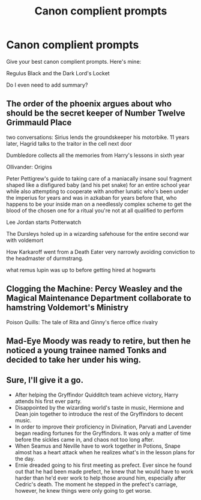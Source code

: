 #+TITLE: Canon complient prompts

* Canon complient prompts
:PROPERTIES:
:Author: usernamesaretaken3
:Score: 6
:DateUnix: 1588354990.0
:DateShort: 2020-May-01
:END:
Give your best canon complient prompts. Here's mine:

Regulus Black and the Dark Lord's Locket

Do I even need to add summary?


** The order of the phoenix argues about who should be the secret keeper of Number Twelve Grimmauld Place

two conversations: Sirius lends the groundskeeper his motorbike. 11 years later, Hagrid talks to the traitor in the cell next door

Dumbledore collects all the memories from Harry's lessons in sixth year

Ollivander: Origins

Peter Pettigrew's guide to taking care of a maniacally insane soul fragment shaped like a disfigured baby (and his pet snake) for an entire school year while also attempting to cooperate with another lunatic who's been under the imperius for years and was in azkaban for years before that, who happens to be your inside man on a needlessly complex scheme to get the blood of the chosen one for a ritual you're not at all qualified to perform

Lee Jordan starts Potterwatch

The Dursleys holed up in a wizarding safehouse for the entire second war with voldemort

How Karkaroff went from a Death Eater very narrowly avoiding conviction to the headmaster of durmstrang.

what remus lupin was up to before getting hired at hogwarts
:PROPERTIES:
:Author: Endlespi
:Score: 5
:DateUnix: 1588362750.0
:DateShort: 2020-May-02
:END:


** Clogging the Machine: Percy Weasley and the Magical Maintenance Department collaborate to hamstring Voldemort's Ministry

Poison Quills: The tale of Rita and Ginny's fierce office rivalry
:PROPERTIES:
:Author: tipsytops2
:Score: 4
:DateUnix: 1588357577.0
:DateShort: 2020-May-01
:END:


** Mad-Eye Moody was ready to retire, but then he noticed a young trainee named Tonks and decided to take her under his wing.
:PROPERTIES:
:Author: MTheLoud
:Score: 3
:DateUnix: 1588360021.0
:DateShort: 2020-May-01
:END:


** Sure, I'll give it a go.

- After helping the Gryffindor Quidditch team achieve victory, Harry attends his first ever party.
- Disappointed by the wizarding world's taste in music, Hermione and Dean join together to introduce the rest of the Gryffindors to decent music.
- In order to improve their proficiency in Divination, Parvati and Lavender began reading fortunes for the Gryffindors. It was only a matter of time before the sickles came in, and chaos not too long after.
- When Seamus and Neville have to work together in Potions, Snape almost has a heart attack when he realizes what's in the lesson plans for the day.
- Ernie dreaded going to his first meeting as prefect. Ever since he found out that he had been made prefect, he knew that he would have to work harder than he'd ever work to help those around him, especially after Cedric's death. The moment he stepped in the prefect's carriage, however, he knew things were only going to get worse.
:PROPERTIES:
:Author: tragicHoratio
:Score: 2
:DateUnix: 1588359592.0
:DateShort: 2020-May-01
:END:
